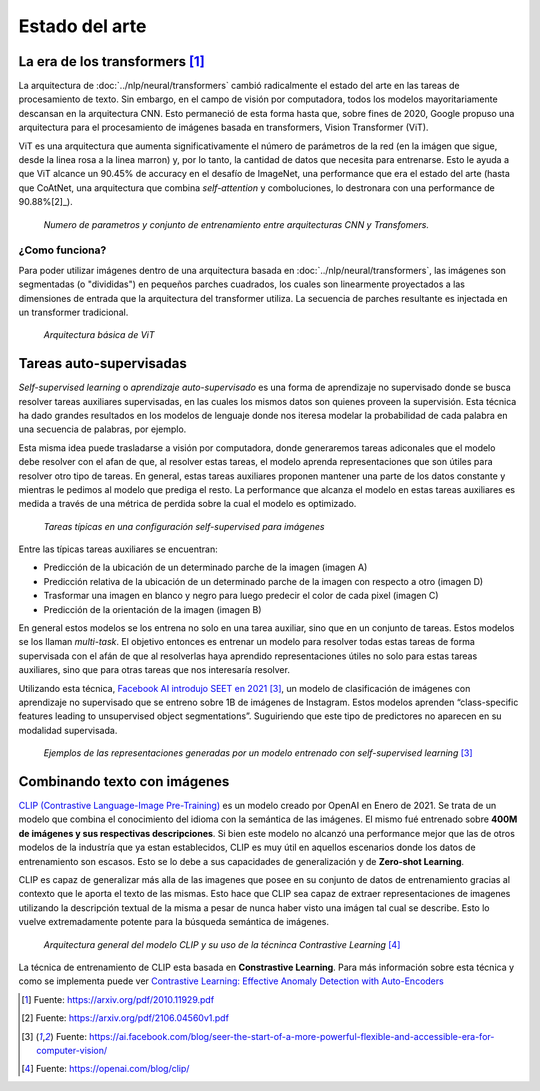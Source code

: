 Estado del arte
===============


La era de los transformers [1]_ 
-------------------------------
La arquitectura de :doc:`../nlp/neural/transformers` cambió radicalmente el estado del arte en las tareas de procesamiento de texto. Sin embargo, en el campo de visión por computadora, todos los modelos mayoritariamente descansan en la arquitectura CNN. Esto permaneció de esta forma hasta que, sobre fines de 2020, Google propuso una arquitectura para el procesamiento de imágenes basada en transformers, Vision Transformer (ViT).

ViT es una arquitectura que aumenta significativamente el número de parámetros de la red (en la imágen que sigue, desde la linea rosa a la linea marron) y, por lo tanto, la cantidad de datos que necesita para entrenarse. Esto le ayuda a que ViT alcance un 90.45% de accuracy en el desafío de ImageNet, una performance que era el estado del arte (hasta que CoAtNet, una arquitectura que combina `self-attention` y comboluciones, lo destronara con una performance de 90.88%[2]_).

.. figure:: _images/state_vit_params.png
  :alt: Numero de parametros y conjunto de entrenamiento entre arquitecturas CNN y Transfomers.

  *Numero de parametros y conjunto de entrenamiento entre arquitecturas CNN y Transfomers.*


¿Como funciona?
^^^^^^^^^^^^^^^
Para poder utilizar imágenes dentro de una arquitectura basada en :doc:`../nlp/neural/transformers`, las imágenes son segmentadas (o "divididas") en pequeños parches cuadrados, los cuales son linearmente proyectados a las dimensiones de entrada que la arquitectura del transformer utiliza. La secuencia de parches resultante es injectada en un transformer tradicional.

.. figure:: _images/state_vit_architecture.png
  :alt: Arquitectura básica de ViT.

  *Arquitectura básica de ViT*


Tareas auto-supervisadas
------------------------
*Self-supervised learning* o *aprendizaje auto-supervisado* es una forma de aprendizaje no supervisado donde se busca resolver tareas auxiliares supervisadas, en las cuales los mismos datos son quienes proveen la supervisión. Esta técnica ha dado grandes resultados en los modelos de lenguaje donde nos iteresa modelar la probabilidad de cada palabra en una secuencia de palabras, por ejemplo.

Esta misma idea puede trasladarse a visión por computadora, donde generaremos tareas adiconales que el modelo debe resolver con el afan de que, al resolver estas tareas, el modelo aprenda representaciones que son útiles para resolver otro tipo de tareas. En general, estas tareas auxiliares proponen mantener una parte de los datos constante y mientras le pedimos al modelo que prediga el resto. La performance que alcanza el modelo en estas tareas auxiliares es medida a través de una métrica de perdida sobre la cual el modelo es optimizado.

.. figure:: _images/state_self_supervised.png
  :alt: Tareas típicas en una configuración self-supervised para imágenes.

  *Tareas típicas en una configuración self-supervised para imágenes*

Entre las típicas tareas auxiliares se encuentran:

- Predicción de la ubicación de un determinado parche de la imagen (imagen A)
- Predicción relativa de la ubicación de un determinado parche de la imagen con respecto a otro (imagen D)
- Trasformar una imagen en blanco y negro para luego predecir el color de cada pixel (imagen C)
- Predicción de la orientación de la imagen (imagen B)

En general estos modelos se los entrena no solo en una tarea auxiliar, sino que en un conjunto de tareas. Estos modelos se los llaman *multi-task*. El objetivo entonces es entrenar un modelo para resolver todas estas tareas de forma supervisada con el afán de que al resolverlas haya aprendido representaciones útiles no solo para estas tareas auxiliares, sino que para otras tareas que nos interesaría resolver.

Utilizando esta técnica, `Facebook AI introdujo SEET en 2021 <https://ai.facebook.com/blog/seer-the-start-of-a-more-powerful-flexible-and-accessible-era-for-computer-vision/>`_ [3]_, un modelo de clasificación de imágenes con aprendizaje no supervisado que se entreno sobre 1B de imágenes de Instagram. Estos modelos aprenden “class-specific features leading to unsupervised object segmentations”.
Suguiriendo que este tipo de predictores no aparecen en su modalidad supervisada.

.. figure:: _images/state_self_supervised_repr.png
  :alt: Ejemplos de las representaciones generadas por un modelo entrenado con self-supervised learning.

  *Ejemplos de las representaciones generadas por un modelo entrenado con self-supervised learning* [3]_

Combinando texto con imágenes
-----------------------------

`CLIP (Contrastive Language-Image Pre-Training) <https://openai.com/blog/clip/>`_ es un modelo creado por OpenAI en Enero de 2021. Se trata de un modelo que combina el conocimiento del idioma con la semántica de las imágenes. El mismo fué entrenado sobre **400M de imágenes y sus respectivas descripciones**. Si bien este modelo no alcanzó una performance mejor que las de otros modelos de la industría que ya estan establecidos, CLIP es muy útil en aquellos escenarios donde los datos de entrenamiento son escasos. Esto se lo debe a sus capacidades de generalización y de **Zero-shot Learning**.

CLIP es capaz de generalizar más alla de las imagenes que posee en su conjunto de datos de entrenamiento gracias al contexto que le aporta el texto de las mismas. Esto hace que CLIP sea capaz de extraer representaciones de imagenes utilizando la descripción textual de la misma a pesar de nunca haber visto una imágen tal cual se describe. Esto lo vuelve extremadamente potente para la búsqueda semántica de imágenes.

.. figure:: _images/state_clip_contrastive.png
  :alt: Arquitectura general del modelo CLIP y su uso de la técninca Contrastive Learning.

  *Arquitectura general del modelo CLIP y su uso de la técninca Contrastive Learning* [4]_

La técnica de entrenamiento de CLIP esta basada en **Constrastive Learning**. Para más información sobre esta técnica y como se implementa puede ver `Contrastive Learning: Effective Anomaly Detection with Auto-Encoders <https://santiagof.medium.com/contrastive-learning-effective-anomaly-detection-with-auto-encoders-98c6e1a78ada>`_


.. [1] Fuente: https://arxiv.org/pdf/2010.11929.pdf
.. [2] Fuente: https://arxiv.org/pdf/2106.04560v1.pdf 
.. [3] Fuente: https://ai.facebook.com/blog/seer-the-start-of-a-more-powerful-flexible-and-accessible-era-for-computer-vision/  
.. [4] Fuente: https://openai.com/blog/clip/


